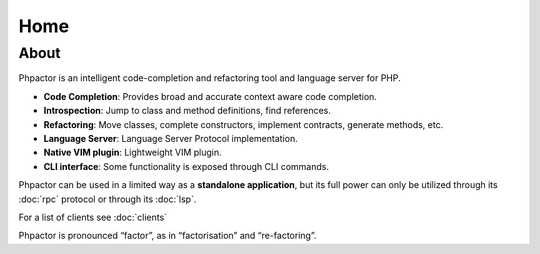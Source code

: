 Home
====

About
-----

Phpactor is an intelligent code-completion and refactoring tool and language
server for PHP.

-  **Code Completion**: Provides broad and accurate context aware code
   completion.
-  **Introspection**: Jump to class and method definitions, find
   references.
-  **Refactoring**: Move classes, complete constructors, implement
   contracts, generate methods, etc.
-  **Language Server**: Language Server Protocol implementation.
-  **Native VIM plugin**: Lightweight VIM plugin.
-  **CLI interface**: Some functionality is exposed through CLI commands.

Phpactor can be used in a limited way as a **standalone application**,
but its full power can only be utilized through its :doc:`rpc` protocol or
through its :doc:`lsp`.

For a list of clients see :doc:`clients`

Phpactor is pronounced “factor”, as in “factorisation” and “re-factoring”.
